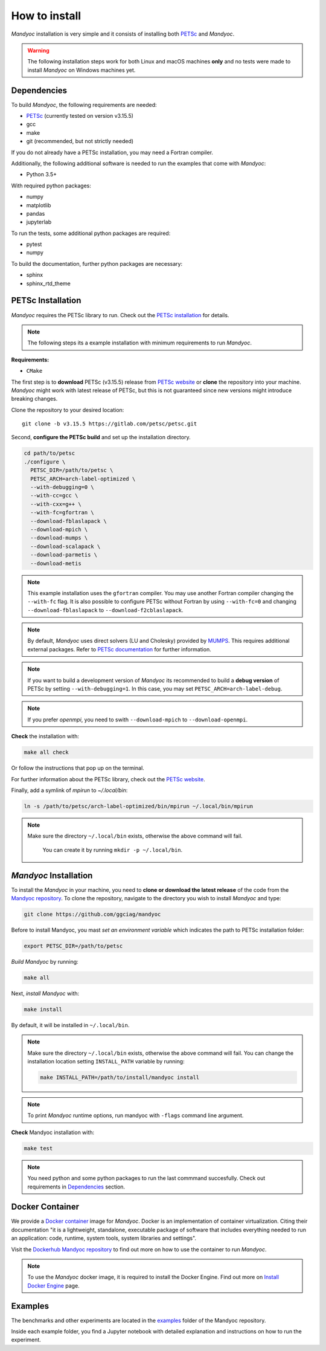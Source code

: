 How to install
==============

*Mandyoc* installation is very simple and it consists of installing both `PETSc`_
and *Mandyoc*.

.. warning::
	The following installation steps work for both Linux and macOS machines
	**only** and no tests were made to install *Mandyoc* on Windows machines yet.

.. _Dependencies:

Dependencies
------------

To build *Mandyoc*, the following requirements are needed:

* PETSc_ (currently tested on version v3.15.5)
* gcc
* make
* git (recommended, but not strictly needed)

If you do not already have a PETSc installation, you may need a Fortran compiler.

Additionally, the following additional software is needed to run the examples
that come with *Mandyoc*:

* Python 3.5+

With required python packages:

* numpy
* matplotlib
* pandas
* jupyterlab

To run the tests, some additional python packages are required:

* pytest
* numpy

To build the documentation, further python packages are necessary:

* sphinx
* sphinx_rtd_theme

PETSc Installation
------------------

*Mandyoc* requires the PETSc library to run.
Check out the `PETSc installation`_ for details.

.. note::

	The following steps its a example installation with minimum requirements
	to run *Mandyoc*.

**Requirements:**

* ``CMake``

The first step is to **download** PETSc (v3.15.5) release from `PETSc website`_
or **clone** the repository into your machine.
*Mandyoc* might work with latest release of PETSc, but this is not guaranteed
since new versions might introduce breaking changes.

Clone the repository to your desired location::

	git clone -b v3.15.5 https://gitlab.com/petsc/petsc.git

Second, **configure the PETSc build** and set up the installation directory.

.. code-block:: bash

	cd path/to/petsc
	./configure \
	  PETSC_DIR=/path/to/petsc \
	  PETSC_ARCH=arch-label-optimized \
	  --with-debugging=0 \
	  --with-cc=gcc \
	  --with-cxx=g++ \
	  --with-fc=gfortran \
	  --download-fblaslapack \
	  --download-mpich \
	  --download-mumps \
	  --download-scalapack \
	  --download-parmetis \
	  --download-metis

.. note::
	This example installation uses the ``gfortran`` compiler.
	You may use another Fortran compiler changing the ``--with-fc`` flag.
	It is also possible to configure PETSc without Fortran by using ``--with-fc=0``
	and changing ``--download-fblaslapack`` to ``--download-f2cblaslapack``.

.. note::

	By default, *Mandyoc* uses direct solvers (LU and Cholesky) provided by `MUMPS`_.
	This requires additional external packages. Refer to `PETSc documentation`_
	for further information.

.. note::

	If you want to build a development version of *Mandyoc*
	its recommended to build a **debug version** of PETSc
	by setting ``--with-debugging=1``.
	In this case, you may set ``PETSC_ARCH=arch-label-debug``.

.. note::

	If you prefer *openmpi*, you need to swith ``--download-mpich`` to ``--download-openmpi``.

**Check** the installation with:

.. code-block::

	make all check

Or follow the instructions that pop up on the terminal.

For further information about the PETSc library, check out the `PETSc website`_.

Finally, add a symlink of `mpirun` to `~/.local/bin`:

.. code-block::

	ln -s /path/to/petsc/arch-label-optimized/bin/mpirun ~/.local/bin/mpirun

.. note::

    Make sure the directory ``~/.local/bin`` exists, otherwise the above
    command will fail.
	You can create it by running ``mkdir -p ~/.local/bin``.


*Mandyoc* Installation
----------------------

To install the *Mandyoc* in your machine, you need to **clone or download the latest release** of the code from the `Mandyoc repository`_.
To clone the repository, navigate to the directory you wish to install *Mandyoc* and type:

.. code-block:: bash

   git clone https://github.com/ggciag/mandyoc

Before to install Mandyoc, you mast *set an environment variable* which indicates the path to PETSc installation folder:

.. code-block:: bash

	export PETSC_DIR=/path/to/petsc

*Build Mandyoc* by running:

.. code-block::

	make all

Next, *install Mandyoc* with:

.. code-block::

	make install

By default, it will be installed in ``~/.local/bin``.

.. note::

	Make sure the directory ``~/.local/bin`` exists, otherwise the above command will fail.
	You can change the installation location setting ``INSTALL_PATH`` variable by running:

	.. code-block::

		make INSTALL_PATH=/path/to/install/mandyoc install

.. note::

	To print *Mandyoc* runtime options, run mandyoc with ``-flags`` command line
	argument.

**Check** Mandyoc installation with:

.. code-block::

	make test

.. note::

	You need python and some python packages to run the last commmand succesfully.
	Check out requirements in `Dependencies`_ section.

Docker Container
----------------

We provide a `Docker container`_ image for *Mandyoc*.
Docker is an implementation of container virtualization.
Citing their documentation "it is a lightweight, standalone, executable package of software
that includes everything needed to run an application:
code, runtime, system tools, system libraries and settings".

Visit the `Dockerhub Mandyoc repository`_ to find out more on how to use the container to run *Mandyoc*.

.. note::

	To use the *Mandyoc* docker image, it is required to install the Docker Engine.
	Find out more on `Install Docker Engine`_ page.

Examples
--------

The benchmarks and other experiments are located in the `examples <https://github.com/ggciag/mandyoc/tree/main/examples>`_ folder of the Mandyoc repository.

Inside each example folder, you find a Jupyter notebook with detailed explanation and instructions on how to run the experiment.



.. _PETSc: https://petsc.org/release/
.. _PETSc installation: https://petsc.org/release/install/
.. _PETSc website: https://petsc.org/release/download/
.. _PETSc documentation: https://petsc.org/main/docs/manualpages/Mat/MATSOLVERMUMPS.html
.. _Mandyoc repository: https://github.com/ggciag/mandyoc
.. _MUMPS: http://mumps.enseeiht.fr/
.. _Docker container: https://www.docker.com/resources/what-container
.. _Dockerhub Mandyoc repository: https://hub.docker.com/r/ggciag/mandyoc
.. _Install Docker Engine: https://docs.docker.com/engine/install/

